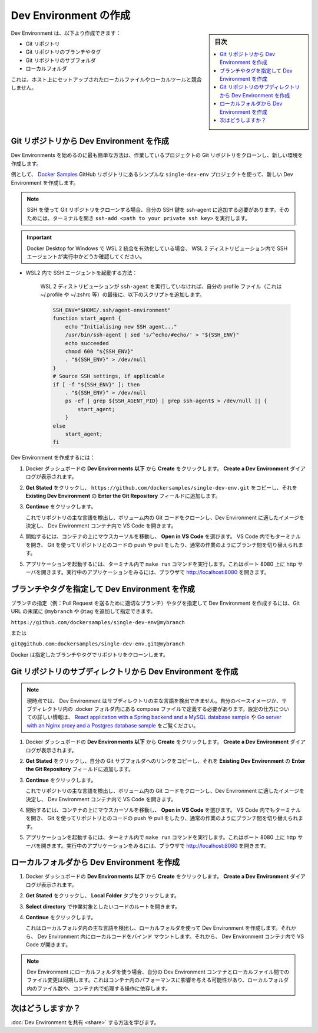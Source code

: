 .. -*- coding: utf-8 -*-
.. URL: https://docs.docker.com/desktop/dev-environments/create-dev-env/
   doc version: 20.10
      https://github.com/docker/docker.github.io/blob/master/desktop/dev-environments/create-dev-env.md
.. check date: 2022/09/18
.. Commits on Jul 27, 2022 fd9fe19061121287e75faebf973a3e1546f71190
.. -----------------------------------------------------------------------------

.. Create a Dev Environment
.. _create-a-dev-environment:

==================================================
Dev Environment の作成
==================================================

.. sidebar:: 目次

   .. contents:: 
       :depth: 3
       :local:

.. You can create a Dev Environment from a:

Dev Environment は、以下より作成できます：

..   Git repository
    Branch or tag of a Git repository
    Subfolder of a Git repository
    Local folder

* Git リポジトリ
* Git リポジトリのブランチやタグ
* Git リポジトリのサブフォルダ
* ローカルフォルダ

.. This did not conflict with any of the local files or local tooling set up on your host.

これは、ホスト上にセットアップされたローカルファイルやローカルツールと競合しません。

.. Create a Dev Environment from a Git repository
.. _create-a-dev-environment-from-a-git-repository:

Git リポジトリから Dev Environment を作成
==================================================

.. The simplest way to get started with Dev Environments is to create a new environment by cloning the Git repository of the project you are working on.

Dev Environments を始めるのに最も簡単な方法は、作業しているプロジェクトの Git リポジトリをクローンし、新しい環境を作成します。

.. For example, create a new Dev Environment using the simple single-dev-env project from the Docker Samples GitHub repository.

例として、 `Docker Samples <https://github.com/dockersamples/single-dev-env>`_ GitHub リポジトリにあるシンプルな ``single-dev-env`` プロジェクトを使って、新しい Dev Environment を作成します。

..  Note
    When cloning a Git repository using SSH, ensure you’ve added your SSH key to the ssh-agent. To do this, open a terminal and run ssh-add <path to your private ssh key>.

.. note::

   SSH を使って Git リポジトリをクローンする場合、自分の SSH 鍵を ssh-agent に追加する必要があります。そのためには、ターミナルを開き ``ssh-add <path to your private ssh key>`` を実行します。

..  Important
    If you have enabled the WSL 2 integration in Docker Desktop for Windows, make sure you have an SSH agent running in your WSL 2 distribution.

.. important::

   Docker Desktop for Windows で WSL 2 統合を有効化している場合、 WSL 2 ディストリビューション内で SSH エージェントが実行中かどうか確認してください。

* WSL2 内で SSH エージェントを起動する方法：

   .. If your WSL 2 distribution doesn't have an `ssh-agent` running, you can append this script at the end of your profile file (that is: ~/.profile, ~/.zshrc, ...). 

   WSL 2 ディストリビューションが ``ssh-agent`` を実行していなければ、自分の profile ファイル（これは ~/.profile や ~/.zshrc 等）の最後に、以下のスクリプトを追加します。

   .. code-block:: bash
   
      SSH_ENV="$HOME/.ssh/agent-environment"
      function start_agent {
          echo "Initialising new SSH agent..."
          /usr/bin/ssh-agent | sed 's/^echo/#echo/' > "${SSH_ENV}"
          echo succeeded
          chmod 600 "${SSH_ENV}"
          . "${SSH_ENV}" > /dev/null
      }
      # Source SSH settings, if applicable
      if [ -f "${SSH_ENV}" ]; then
          . "${SSH_ENV}" > /dev/null
          ps -ef | grep ${SSH_AGENT_PID} | grep ssh-agent$ > /dev/null || {
              start_agent;
          }
      else
          start_agent;
      fi

.. To create a Dev Environment:

Dev Environment を作成するには：

..    From Under Dev Environments in Docker Dashboard, click Create. The Create a Dev Environment dialog displays.

1. Docker ダッシュボードの **Dev Environments 以下** から **Create** をクリックします。 **Create a Dev Environment** ダイアログが表示されます。

..     Select Get Started and then copy https://github.com/dockersamples/single-dev-env.git and add it to the Enter the Git Repository field on the Existing Git repo tab.

2. **Get Stated** をクリックし、 ``https://github.com/dockersamples/single-dev-env.git`` をコピーし、それを **Existing Dev Environment** の **Enter the Git Repository** フィールドに追加します。

..    Select Continue.
..    This detects the main language of your repository, clones the Git code inside a volume, determines the best image for your Dev Environment, and opens VS Code inside the Dev Environment container.

3. **Continue** をクリックします。

   これでリポジトリの主な言語を検出し、ボリューム内の Git コードをクローンし、Dev Environment に適したイメージを決定し、 Dev Environment コンテナ内で VS Code を開きます。

..    Hover over the container and select Open in VS Code to start working. You can also open a terminal in VS Code, and use Git to push or pull code to your repository, or switch between branches and work as you would normally.

4. 開始するには、コンテナの上にマウスカーソルを移動し、 **Open in VS Code** を選びます。 VS Code 内でもターミナルを開き、 Git を使ってリポジトリとのコードの push や pull をしたり、通常の作業のようにブランチ間を切り替えられます。

..    To launch the application, run the command make run in your terminal. This opens an http server on port 8080. Open http://localhost:8080 in your browser to see the running application.

5. アプリケーションを起動するには、ターミナル内で ``make run`` コマンドを実行します。これはポート 8080 上に http サーバを開きます。実行中のアプリケーションをみるには、ブラウザで http://localhost:8080 を開きます。

.. Create a Dev Environment from a specific branch or tag
.. _create-a-dev-environment-from-a-specific-branch-or-tag:

ブランチやタグを指定して Dev Environment を作成
==================================================

.. You can create a dev environment from a specific branch (for example, a branch corresponding to a Pull Request) or a tag by adding @mybranch or @tag as a suffix to your Git URL:

ブランチの指定（例：Pull Request を送るために適切なブランチ）やタグを指定して Dev Environment を作成するには、Git URL の末尾に ``@mybranch`` や ``@tag`` を追加して指定できます。

``https://github.com/dockersamples/single-dev-env@mybranch``

.. or

または

``git@github.com:dockersamples/single-dev-env.git@mybranch``

.. Docker then clones the repository with your specified branch or tag.

Docker は指定したブランチやタグでリポジトリをクローンします。

.. Create a Dev Environment from a subdirectory of a Git repository
.. _create-a-dev-environment-from-a-subdirectory-of-a-git-repository:

Git リポジトリのサブディレクトリから Dev Environment を作成
============================================================

..  Note
    Currently, Dev Environments is not able to detect the main language of the subdirectory. You need to define your own base image or compose file in a .docker folder located in your subdirectory. For more information on how to configure, see the React application with a Spring backend and a MySQL database sample or the Go server with an Nginx proxy and a Postgres database sample.

.. note::

   現時点では、 Dev Environment はサブディレクトリの主な言語を検出できません。自分のベースイメージか、サブディレクトリ内の .docker フォルダ内にある compose ファイルで定義する必要があります。設定の仕方についての詳しい情報は、 `React application with a Spring backend and a MySQL database sample <https://github.com/docker/awesome-compose/tree/master/react-java-mysql>`_ や `Go server with an Nginx proxy and a Postgres database sample <https://github.com/docker/awesome-compose/tree/master/nginx-golang-postgres>`_ をご覧ください。

..    From Dev Environments in Docker Dashboard, click Create. The Create a Dev Environment dialog displays.

1. Docker ダッシュボードの **Dev Environments 以下** から **Create** をクリックします。 **Create a Dev Environment** ダイアログが表示されます。

..    Select Get Started and then copy your Git subfolder link into the Enter the Git Repository field on the Existing Git repo tab.

2. **Get Stated** をクリックし、自分の Git サブフォルダへのリンクをコピーし、それを **Existing Dev Environment** の **Enter the Git Repository** フィールドに追加します。

..    Select Continue.
    This clones the Git code inside a volume, determines the best image for your Dev Environment, and opens VS Code inside the Dev Environment container.

3. **Continue** をクリックします。

   これでリポジトリの主な言語を検出し、ボリューム内の Git コードをクローンし、Dev Environment に適したイメージを決定し、 Dev Environment コンテナ内で VS Code を開きます。


..    Hover over the container and select Open in VS Code to start working. You can also open a terminal in VS Code, and use Git to push or pull code to your repository, or switch between branches and work as you would normally.

4. 開始するには、コンテナの上にマウスカーソルを移動し、 **Open in VS Code** を選びます。 VS Code 内でもターミナルを開き、 Git を使ってリポジトリとのコードの push や pull をしたり、通常の作業のようにブランチ間を切り替えられます。

..    To launch the application, run the command make run in your terminal. This opens an http server on port 8080. Open http://localhost:8080 in your browser to see the running application.

5. アプリケーションを起動するには、ターミナル内で ``make run`` コマンドを実行します。これはポート 8080 上に http サーバを開きます。実行中のアプリケーションをみるには、ブラウザで http://localhost:8080 を開きます。

.. Create a Dev Environment from a local folder
.. _create-a-dev-environment-from-a-local-folder:

ローカルフォルダから Dev Environment を作成
==================================================

..    From Dev Environments in Docker Dashboard, click Create. The Create a Dev Environment dialog displays.

1. Docker ダッシュボードの **Dev Environments 以下** から **Create** をクリックします。 **Create a Dev Environment** ダイアログが表示されます。

..     Select Get Started and then the Local Folder tab.

2. **Get Stated** をクリックし、 **Local Folder** タブをクリックします。

..     Select Select directory to open the root of the code that you would like to work on.

3. **Select directory** で作業対象としたいコードのルートを開きます。

..    Select Continue.
    This detects the main language of your local folder, creates a Dev Environment using your local folder, and bind-mounts your local code in the Dev Environment. It then opens VS Code inside the Dev Environment container.

4. **Continue** をクリックします。

   これはローカルフォルダ内の主な言語を検出し、ローカルフォルダを使って Dev Environment を作成します。それから、 Dev Environment 内にローカルコードをバインド マウントします。それから、 Dev Environment コンテナ内で VS Code が開きます。

..    Note
    When using a local folder for a Dev Environment, file changes are synchronized between your Dev Environment container and your local files. This can affect the performance inside the container, depending on the number of files in your local folder and the operations performed in the container.

.. note::

   Dev Environment にローカルフォルダを使う場合、自分の Dev Environment コンテナとローカルファイル間でのファイル変更は同期します。これはコンテナ内のパフォーマンスに影響を与える可能性があり、ローカルフォルダ内のファイル数や、コンテナ内で処理する操作に依存します。


.. What’s next?

次はどうしますか？
====================

.. Learn how to share your Dev Environment

:doc:`Dev Environment を共有 <share>` する方法を学びます。

.. seealso::

   Create a Dev Environment
      https://docs.docker.com/desktop/dev-environments/create-dev-env/

